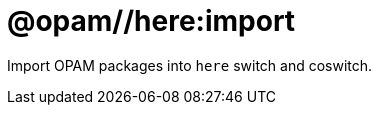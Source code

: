 = @opam//here:import
:page-permalink: tools-opam/reference/here-import
:page-layout: page_tools_opam
:page-pkg: tools_opam
:page-doc: refman
:page-tags: [opam,here,import]
:page-last_updated: May 3, 2022
:page-toc: false


Import OPAM packages into `here` switch and coswitch.

